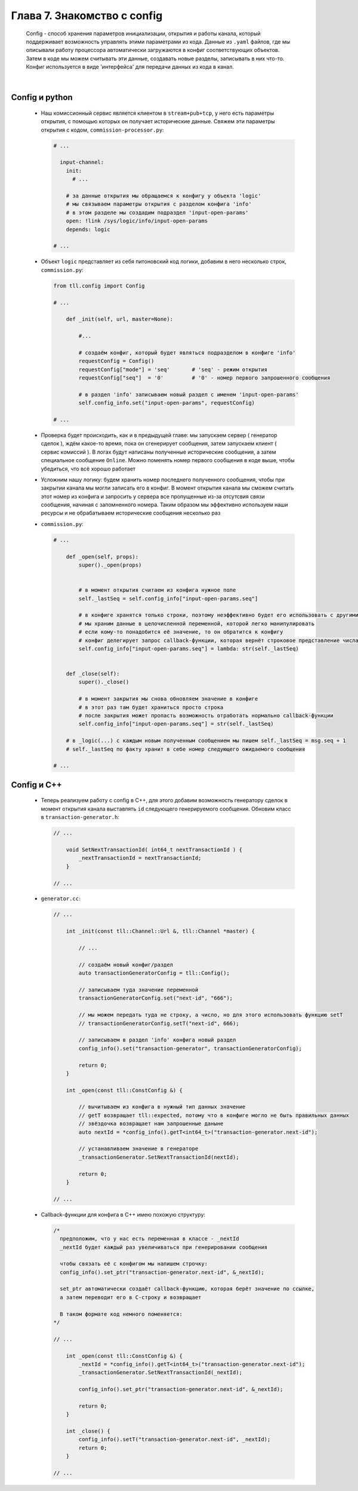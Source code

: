 Глава 7. Знакомство с config
----------------------------

  Config - способ хранения параметров инициализации, открытия и работы канала, который поддерживает возможность управлять этими параметрами из кода. Данные из ``.yaml`` файлов, где мы описывали работу процессора автоматически загружаются в конфиг соответствующих объектов. Затем в коде мы можем считывать эти данные, создавать новые разделы, записывать в них что-то. Конфиг используется в виде 'интерфейса' для передачи данных из кода в канал.

|

Config и python
^^^^^^^^^^^^^^^

  - Наш комиссионный сервис является клиентом в ``stream+pub+tcp``, у него есть параметры открытия, с помощью которых он получает исторические данные. Свяжем эти параметры открытия с кодом, ``commission-processor.py``:

    .. code:: yaml

      # ...

        input-channel:
          init:
            # ...

          # за данные открытия мы обращаемся к конфигу у объекта 'logic'
          # мы связываем параметры открытия с разделом конфига 'info'
          # в этом разделе мы создадим подраздел 'input-open-params'
          open: !link /sys/logic/info/input-open-params
          depends: logic

      # ...

  - Объект ``logic`` представляет из себя питоновский код логики, добавим в него несколько строк, ``commission.py``:

    .. code:: python

      from tll.config import Config

      # ...

          def _init(self, url, master=None):

              #...

              # создаём конфиг, который будет являться подразделом в конфиге 'info'
              requestConfig = Config()
              requestConfig["mode"] = 'seq'       # 'seq' - режим открытия
              requestConfig["seq"]  = '0'         # '0' - номер первого запрошенного сообщения

              # в раздел 'info' записываем новый раздел с именем 'input-open-params'
              self.config_info.set("input-open-params", requestConfig)

      # ...

  - Проверка будет происходить, как и в предыдущей главе: мы запускаем сервер ( генератор сделок ), ждём какое-то время, пока он сгенерирует сообщения, затем запускаем клиент ( сервис комиссий ). В логах будут написаны полученные исторические сообщения, а затем специальное сообщение ``Online``. Можно поменять номер первого сообщения в коде выше, чтобы убедиться, что всё хорошо работает
  - Усложним нашу логику: будем хранить номер последнего полученного сообщения, чтобы при закрытии канала мы могли записать его в конфиг. В момент открытия канала мы сможем считать этот номер из конфига и запросить у сервера все пропущенные из-за отсутсвия связи сообщения, начиная с запомненного номера. Таким образом мы эффективно используем наши ресурсы и не обрабатываем исторические сообщения несколько раз
  - ``commission.py``:

    .. code:: python

      # ...

          def _open(self, props):
              super()._open(props)
        

              # в момент открытия считаем из конфига нужное поле
              self._lastSeq = self.config_info["input-open-params.seq"]

              # в конфиге хранятся только строки, поэтому неэффективно будет его использовать с другими типами данных
              # мы храним данные в целочисленной переменной, которой легко манипулировать
              # если кому-то понадобится её значение, то он обратится к конфигу
              # конфиг делегирует запрос callback-функции, которая вернёт строковое представление числа
              self.config_info["input-open-params.seq"] = lambda: str(self._lastSeq)
        
        
          def _close(self):
              super()._close()
              
              # в момент закрытия мы снова обновляем значение в конфиге
              # в этот раз там будет храниться просто строка
              # после закрытия может пропасть возможность отработать нормально callback-функции
              self.config_info["input-open-params.seq"] = str(self._lastSeq)

          # в _logic(...) с каждым новым полученным сообщением мы пишем self._lastSeq = msg.seq + 1
          # self._lastSeq по факту хранит в себе номер следующего ожидаемого сообщения

      # ...

Config и С++
^^^^^^^^^^^^

  - Теперь реализуем работу с config в C++, для этого добавим возможность генератору сделок в момент открытия канала выставлять ``id`` следующего генерируемого сообщения. Обновим класс в ``transaction-generator.h``:

    .. code:: c++

      // ...

          void SetNextTransactionId( int64_t nextTransactionId ) {
              _nextTransactionId = nextTransactionId;
          }

      // ...

  - ``generator.cc``:

    .. code:: c++

      // ...

          int _init(const tll::Channel::Url &, tll::Channel *master) {

              // ...

              // создаём новый конфиг/раздел
              auto transactionGeneratorConfig = tll::Config();

              // записываем туда значение переменной
              transactionGeneratorConfig.set("next-id", "666");

              // мы можем передать туда не строку, а число, но для этого использовать функцию setT
              // transactionGeneratorConfig.setT("next-id", 666);

              // записываем в раздел 'info' конфига новый раздел
              config_info().set("transaction-generator", transactionGeneratorConfig);
        
              return 0;
          }

          int _open(const tll::ConstConfig &) {

              // вычитываем из конфига в нужный тип данных значение
              // getT возвращает tll::expected, потому что в конфиге могло не быть правильных данных
              // звёздочка возвращает нам запрошенные даныне
              auto nextId = *config_info().getT<int64_t>("transaction-generator.next-id");

              // устанавливаем значение в генераторе
              _transactionGenerator.SetNextTransactionId(nextId);
                
              return 0;
          }

      // ...
  - Callback-функции для конфига в C++ имею похожую структуру:

    .. code:: c++

      /* 
        предположим, что у нас есть переменная в классе - _nextId
        _nextId будет каждый раз увеличиваться при генерировании сообщения

        чтобы связать её с конфигом мы напишем строчку:
        config_info().set_ptr("transaction-generator.next-id", &_nextId);

        set_ptr автоматически создаёт callback-функцию, которая берёт значение по ссылке,
        а затем переводит его в C-строку и возвращает

        В таком формате код немного поменяется:
      */

      // ...

          int _open(const tll::ConstConfig &) {
              _nextId = *config_info().getT<int64_t>("transaction-generator.next-id");
              _transactionGenerator.SetNextTransactionId(_nextId);
                
              config_info().set_ptr("transaction-generator.next-id", &_nextId);
              
              return 0;
          }
          
          int _close() {
              config_info().setT("transaction-generator.next-id", _nextId);
              return 0;
          }

      // ...
